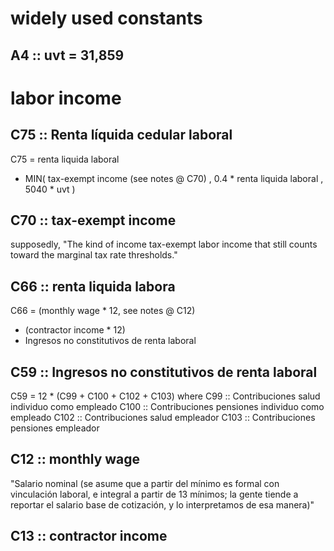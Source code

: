 * widely used constants
** A4 :: uvt = 31,859
* labor income
** C75 :: Renta líquida cedular laboral
C75 = renta liquida laboral
      - MIN( tax-exempt income (see notes @ C70)
           , 0.4 * renta liquida laboral
           , 5040 * uvt )
** C70 :: tax-exempt income
  supposedly, "The kind of income tax-exempt labor income that still counts toward the marginal tax rate thresholds."
** C66 :: renta liquida labora
C66 = (monthly wage * 12, see notes @ C12)
      + (contractor income * 12)
      - Ingresos no constitutivos de renta laboral
** C59 :: Ingresos no constitutivos de renta laboral
C59 = 12 * (C99 + C100 + C102 + C103)
  where C99  :: Contribuciones salud individuo como empleado
        C100 :: Contribuciones pensiones individuo como empleado
        C102 :: Contribuciones salud empleador
        C103 :: Contribuciones pensiones empleador
** C12 :: monthly wage
"Salario nominal (se asume que a partir del mínimo es formal con vinculación laboral, e integral a partir de 13 mínimos; la gente tiende a reportar el salario base de cotización, y lo interpretamos de esa manera)"
** C13 :: contractor income
